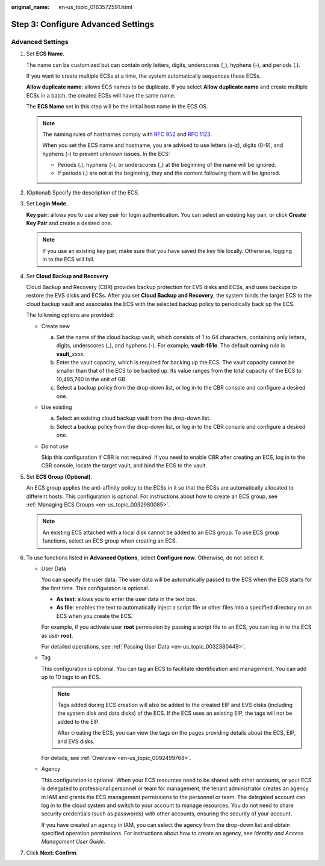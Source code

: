 :original_name: en-us_topic_0163572591.html

.. _en-us_topic_0163572591:

Step 3: Configure Advanced Settings
===================================

Advanced Settings
-----------------

#. Set **ECS Name**.

   The name can be customized but can contain only letters, digits, underscores (_), hyphens (-), and periods (.).

   If you want to create multiple ECSs at a time, the system automatically sequences these ECSs.

   **Allow duplicate name**: allows ECS names to be duplicate. If you select **Allow duplicate name** and create multiple ECSs in a batch, the created ECSs will have the same name.

   The **ECS Name** set in this step will be the initial host name in the ECS OS.

   .. note::

      The naming rules of hostnames comply with `RFC 952 <https://tools.ietf.org/html/rfc952>`__ and `RFC 1123 <https://tools.ietf.org/html/rfc1123>`__.

      When you set the ECS name and hostname, you are advised to use letters (a-z), digits (0-9), and hyphens (-) to prevent unknown issues. In the ECS:

      -  Periods (.), hyphens (-), or underscores (_) at the beginning of the name will be ignored.
      -  If periods (.) are not at the beginning, they and the content following them will be ignored.

#. (Optional) Specify the description of the ECS.

#. Set **Login Mode**.

   **Key pair**: allows you to use a key pair for login authentication. You can select an existing key pair, or click **Create Key Pair** and create a desired one.

   .. note::

      If you use an existing key pair, make sure that you have saved the key file locally. Otherwise, logging in to the ECS will fail.

#. Set **Cloud Backup and Recovery**.

   Cloud Backup and Recovery (CBR) provides backup protection for EVS disks and ECSs, and uses backups to restore the EVS disks and ECSs. After you set **Cloud Backup and Recovery**, the system binds the target ECS to the cloud backup vault and associates the ECS with the selected backup policy to periodically back up the ECS.

   The following options are provided:

   -  Create new

      a. Set the name of the cloud backup vault, which consists of 1 to 64 characters, containing only letters, digits, underscores (_), and hyphens (-). For example, **vault-f61e**. The default naming rule is **vault\_**\ *xxxx*.
      b. Enter the vault capacity, which is required for backing up the ECS. The vault capacity cannot be smaller than that of the ECS to be backed up. Its value ranges from the total capacity of the ECS to 10,485,760 in the unit of GB.
      c. Select a backup policy from the drop-down list, or log in to the CBR console and configure a desired one.

   -  Use existing

      a. Select an existing cloud backup vault from the drop-down list.
      b. Select a backup policy from the drop-down list, or log in to the CBR console and configure a desired one.

   -  Do not use

      Skip this configuration if CBR is not required. If you need to enable CBR after creating an ECS, log in to the CBR console, locate the target vault, and bind the ECS to the vault.

#. Set **ECS Group (Optional)**.

   An ECS group applies the anti-affinity policy to the ECSs in it so that the ECSs are automatically allocated to different hosts. This configuration is optional. For instructions about how to create an ECS group, see :ref:`Managing ECS Groups <en-us_topic_0032980085>`.

   .. note::

      An existing ECS attached with a local disk cannot be added to an ECS group. To use ECS group functions, select an ECS group when creating an ECS.

#. To use functions listed in **Advanced Options**, select **Configure now**. Otherwise, do not select it.

   -  User Data

      You can specify the user data. The user data will be automatically passed to the ECS when the ECS starts for the first time. This configuration is optional.

      -  **As text**: allows you to enter the user data in the text box.
      -  **As file**: enables the text to automatically inject a script file or other files into a specified directory on an ECS when you create the ECS.

      For example, if you activate user **root** permission by passing a script file to an ECS, you can log in to the ECS as user **root**.

      For detailed operations, see :ref:`Passing User Data <en-us_topic_0032380449>`.

   -  Tag

      This configuration is optional. You can tag an ECS to facilitate identification and management. You can add up to 10 tags to an ECS.

      .. note::

         Tags added during ECS creation will also be added to the created EIP and EVS disks (including the system disk and data disks) of the ECS. If the ECS uses an existing EIP, the tags will not be added to the EIP.

         After creating the ECS, you can view the tags on the pages providing details about the ECS, EIP, and EVS disks.

      For details, see :ref:`Overview <en-us_topic_0092499768>`.

   -  Agency

      This configuration is optional. When your ECS resources need to be shared with other accounts, or your ECS is delegated to professional personnel or team for management, the tenant administrator creates an agency in IAM and grants the ECS management permissions to the personnel or team. The delegated account can log in to the cloud system and switch to your account to manage resources. You do not need to share security credentials (such as passwords) with other accounts, ensuring the security of your account.

      If you have created an agency in IAM, you can select the agency from the drop-down list and obtain specified operation permissions. For instructions about how to create an agency, see *Identity and Access Management User Guide*.

#. Click **Next: Confirm**.
